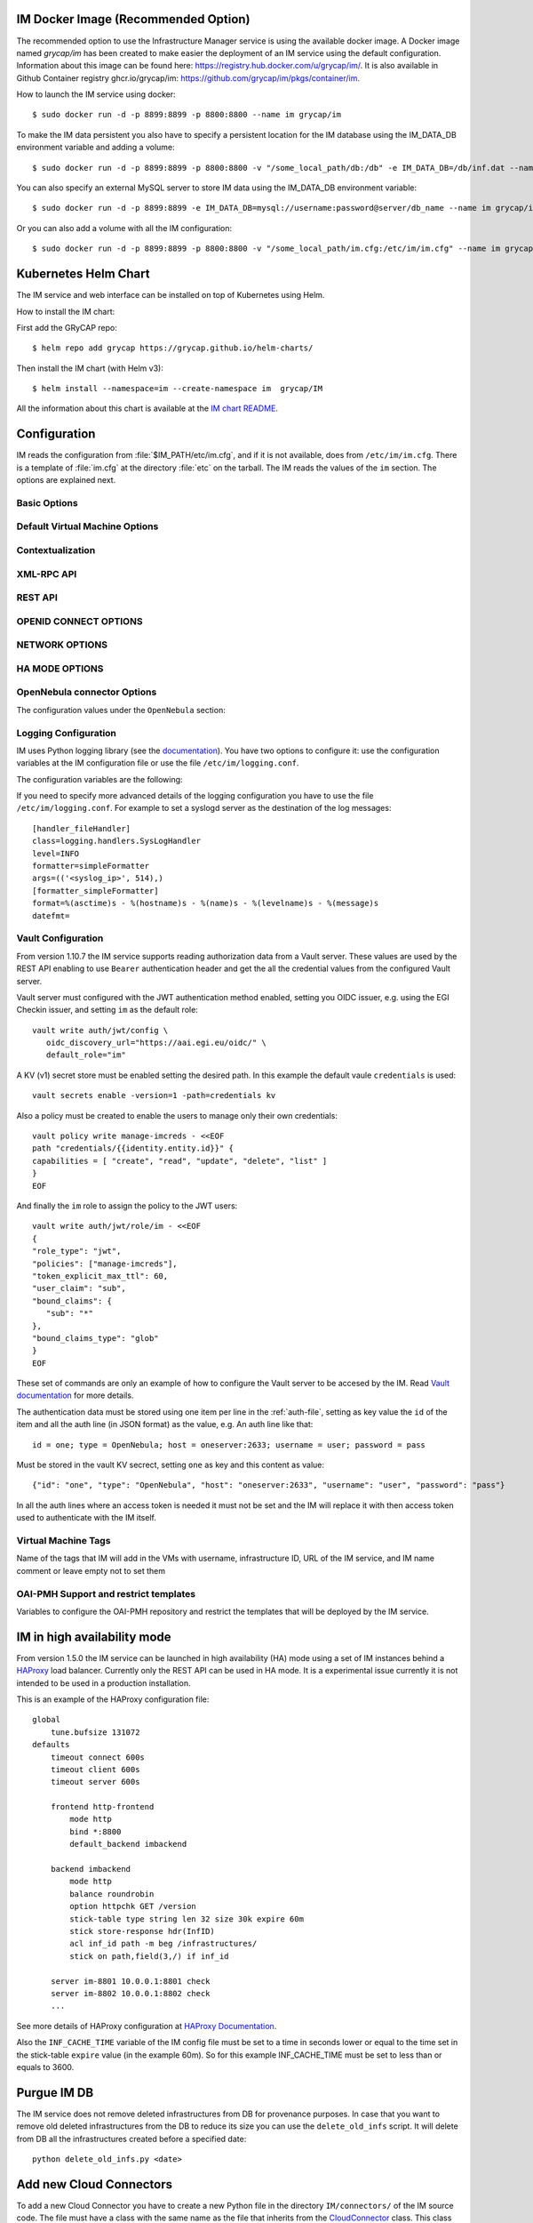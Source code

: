 .. _launch_im:

IM Docker Image (Recommended Option)
====================================

The recommended option to use the Infrastructure Manager service is using the available docker image.
A Docker image named `grycap/im` has been created to make easier the deployment of an IM service using the 
default configuration. Information about this image can be found here: `https://registry.hub.docker.com/u/grycap/im/ <https://registry.hub.docker.com/u/grycap/im/>`_.
It is also available in Github Container registry ghcr.io/grycap/im: `https://github.com/grycap/im/pkgs/container/im <https://github.com/grycap/im/pkgs/container/im>`_.

How to launch the IM service using docker::

  $ sudo docker run -d -p 8899:8899 -p 8800:8800 --name im grycap/im

To make the IM data persistent you also have to specify a persistent location for the IM database using
the IM_DATA_DB environment variable and adding a volume::

  $ sudo docker run -d -p 8899:8899 -p 8800:8800 -v "/some_local_path/db:/db" -e IM_DATA_DB=/db/inf.dat --name im grycap/im

You can also specify an external MySQL server to store IM data using the IM_DATA_DB environment variable::
  
  $ sudo docker run -d -p 8899:8899 -e IM_DATA_DB=mysql://username:password@server/db_name --name im grycap/im 

Or you can also add a volume with all the IM configuration::

  $ sudo docker run -d -p 8899:8899 -p 8800:8800 -v "/some_local_path/im.cfg:/etc/im/im.cfg" --name im grycap/im


Kubernetes Helm Chart
=====================

The IM service and web interface can be installed on top of Kubernetes using Helm.

How to install the IM chart:

First add the GRyCAP repo::

  $ helm repo add grycap https://grycap.github.io/helm-charts/

Then install the IM chart (with Helm v3)::

  $ helm install --namespace=im --create-namespace im  grycap/IM

All the information about this chart is available at the `IM chart README <https://github.com/grycap/helm-charts/blob/master/IM/README.md>`_.


Configuration
=============

IM reads the configuration from :file:`$IM_PATH/etc/im.cfg`, and if it is not
available, does from ``/etc/im/im.cfg``. There is a template of :file:`im.cfg`
at the directory :file:`etc` on the tarball. The IM reads the values of the ``im``
section. The options are explained next.

.. _options-basic:

Basic Options
^^^^^^^^^^^^^

.. confval:: DATA_FILE

   Full path to the data file.
   (**Removed in version IM version 1.5.0. Use only DATA_DB.**) 
   The default value is :file:`/etc/im/inf.dat`.

.. confval:: DATA_DB

   The URL to access the database to store the IM data.
   It can be a MySQL DB: 'mysql://username:password@server/db_name', 
   SQLite: 'sqlite:///etc/im/inf.dat' or
   MongoDB: 'mongodb://username:password@server/db_name', 
   The default value is ``sqlite:///etc/im/inf.dat``.
   
.. confval:: USER_DB

   Full path to the IM user DB json file.
   To restrict the users that can access the IM service.
   Comment it or set a blank value to disable user check.
   The default value is empty.
   JSON format of the file::
   
   	{
   		"users": [
   			{
   				"username": "user1",
   				"password": "pass1"
   			},
   			{
   				"username": "user2",
   				"password": "pass2"
   			}
   		]
   	}
   
.. confval:: MAX_SIMULTANEOUS_LAUNCHES

   Maximum number of simultaneous VM launch operations.
   In some versions of python (prior to 2.7.5 or 3.3.2) it can raise an error 
   ('Thread' object has no attribute '_children'). See https://bugs.python.org/issue10015.
   In this case set this value to 1
   
   The default value is 1.
 
.. confval:: MAX_VM_FAILS

   Number of attempts to launch a virtual machine before considering it
   an error.
   The default value is 3.

.. confval:: VM_INFO_UPDATE_FREQUENCY

   Maximum frequency to update the VM info (in secs)
   The default value is 10.
   
.. confval:: VM_INFO_UPDATE_ERROR_GRACE_PERIOD

   Maximum time that a VM status maintains the current status in case of connection failure with the 
   Cloud provider (in secs). If the time is over this value the status is set to 'unknown'. 
   This value must be always higher than VM_INFO_UPDATE_FREQUENCY.
   The default value is 120.

.. confval:: WAIT_RUNNING_VM_TIMEOUT

   Timeout in seconds to get a virtual machine in running state.
   The default value is 1800.

.. confval:: WAIT_SSH_ACCCESS_TIMEOUT

   (**New in version IM version 1.5.1.**)
   Timeout in seconds to wait a virtual machine to get the SSH access active once it is in running state.
   The default value is 300.

.. confval:: LOG_FILE

   Full path to the log file.
   The default value is :file:`/var/log/im/inf.log`.

.. confval:: LOG_FILE_MAX_SIZE

   Maximum size in KiB of the log file before being rotated.
   The default value is 10485760.

.. confval:: BOOT_MODE

   This flag set the IM boot mode. 
   It can be: 0 (Normal) standard IM operation, 1 (ReadOnly) only read operations are allowed,
   2 (ReadDelete) only read and delete operations are allowed.
   The default value is 0.

.. _options-default-vm:

Default Virtual Machine Options
^^^^^^^^^^^^^^^^^^^^^^^^^^^^^^^

.. confval:: DEFAULT_VM_MEMORY 

   Default principal memory assigned to a virtual machine.
   The default value is 512.

.. confval:: DEFAULT_VM_MEMORY_UNIT 

   Unit used in :confval:`DEFAULT_VM_MEMORY`.
   Allowed values: ``K`` (KiB), ``M`` (MiB) and ``G`` (GiB).
   The default value is ``M``.

.. confval:: DEFAULT_VM_CPUS 

   Default number of CPUs assigned to a virtual machine.
   The default value is 1.

.. confval:: DEFAULT_VM_CPU_ARCH 

   Default CPU architecture assigned to a virtual machine.
   Allowed values: ``i386`` and ``x86_64``.
   The default value is ``x86_64``.

.. confval:: DEFAULT_VM_NAME 

   Default name of virtual machines.
   The default value is ``vnode-#N#``.

.. confval:: DEFAULT_DOMAIN 

   Default domain assigned to a virtual machine.
   The default value is ``localdomain``.

.. confval:: VERIFI_SSL 

   Verify SSL hosts in CloudConnectors connections If you set it to True you must assure
   the CA certificates are installed correctly
   The default value is ``False``.

.. _options-ctxt:

Contextualization
^^^^^^^^^^^^^^^^^

.. confval:: MAX_CONTEXTUALIZATION_TIME 

   Maximum time in seconds spent on contextualize a virtual machine before
   throwing an error.
   The default value is 7200.
   
.. confval:: REMOTE_CONF_DIR 

   Directory to copy all the ansible related files used in the contextualization.
   The default value is :file:`/tmp/.im`.
   
.. confval:: PLAYBOOK_RETRIES 

   Number of retries of the Ansible playbooks in case of failure.
   The default value is 1.
   
.. confval:: CHECK_CTXT_PROCESS_INTERVAL

   Interval to update the state of the contextualization process in the VMs (in secs).
   Reducing this time the load of the IM service will decrease in contextualization steps,
   but may introduce some overhead time. 
   The default value is 5.

.. confval:: CONFMAMAGER_CHECK_STATE_INTERVAL
   
   Interval to update the state of the processes of the ConfManager (in secs).
   Reducing this time the load of the IM service will decrease in contextualization steps,
   but may introduce some overhead time.
   The default value is 5.

.. confval:: UPDATE_CTXT_LOG_INTERVAL

   Interval to update the log output of the contextualization process in the VMs (in secs).
   The default value is 20.
   
.. confval:: VM_NUM_USE_CTXT_DIST

   Number of VMs in an infrastructure that will use the distributed version of the Ctxt Agent
   The default value is 30.

.. _options-xmlrpc:

XML-RPC API
^^^^^^^^^^^

.. confval:: XMLRCP_PORT

   Port number where IM XML-RPC API is available.
   The default value is 8899.
   
.. confval:: XMLRCP_ADDRESS

   IP address where IM XML-RPC API is available.
   The default value is 0.0.0.0 (all the IPs).

.. confval:: XMLRCP_SSL 

   If ``True`` the XML-RPC API is secured with SSL certificates.
   The default value is ``False``.

.. confval:: XMLRCP_SSL_KEYFILE 

   Full path to the private key associated to the SSL certificate to access
   the XML-RPC API.
   The default value is :file:`/etc/im/pki/server-key.pem`.

.. confval:: XMLRCP_SSL_CERTFILE 

   Full path to the public key associated to the SSL certificate to access
   the XML-RPC API.
   The default value is :file:`/etc/im/pki/server-cert.pem`.

.. confval:: XMLRCP_SSL_CA_CERTS 

   Full path to the SSL Certification Authorities (CA) certificate.
   The default value is :file:`/etc/im/pki/ca-chain.pem`.

.. confval:: VMINFO_JSON

	Return the VM information of function GetVMInfo in RADL JSON instead of plain RADL
	(**Added in IM version 1.5.2**) 
	The default value is ``False``.

.. _options-rest:

REST API
^^^^^^^^

.. confval:: ACTIVATE_REST 

   If ``True`` the REST API is activated.
   The default value is ``False``.

.. confval:: REST_PORT

   Port number where REST API is available.
   The default value is 8800.
   
.. confval:: REST_ADDRESS

   IP address where REST API is available.
   The default value is 0.0.0.0 (all the IPs).

.. confval:: REST_SSL 

   If ``True`` the REST API is secured with SSL certificates.
   The default value is ``False``.

.. confval:: REST_SSL_KEYFILE 

   Full path to the private key associated to the SSL certificate to access
   the REST API.
   The default value is :file:`/etc/im/pki/server-key.pem`.

.. confval:: REST_SSL_CERTFILE 

   Full path to the public key associated to the SSL certificate to access
   the REST API.
   The default value is :file:`/etc/im/pki/server-cert.pem`.

.. confval:: REST_SSL_CA_CERTS 

   Full path to the SSL Certification Authorities (CA) certificate.
   The default value is :file:`/etc/im/pki/ca-chain.pem`.

OPENID CONNECT OPTIONS
^^^^^^^^^^^^^^^^^^^^^^

.. confval:: OIDC_ISSUERS

   List of OIDC issuers supported.
   It must be a coma separated string of OIDC issuers URLs.
   The default value is ``''``.

.. confval:: OIDC_AUDIENCE

   If set the IM will check that the string defined here appear in the "aud" claim of the OpenID access token
   The default value is ``''``.

.. confval:: OIDC_CLIENT_ID

   OIDC client ID of the IM service. Only needed in case of setting OIDC_SCOPES.
   The default value is ``''``.

.. confval:: OIDC_CLIENT_SECRET

   OIDC secret of the IM service. Only needed in case of setting OIDC_SCOPES.
   The default value is ``''``.

.. confval:: OIDC_SCOPES

   List of scopes that must appear in the token request to access the IM service.
   Client ID and Secret must be provided to make it work.
   The default value is ``''``.

.. confval:: OIDC_GROUPS

   List of OIDC groups supported.
   It must be a coma separated string of group names.
   (see the `AARC guidelines for group names <https://aarc-community.org/guidelines/AARC-G069/>`_).
   The default value is ``''``.

.. confval:: FORCE_OIDC_AUTH

   If ``True`` the IM will force the users to pass a valid OIDC token.
   The default value is ``False``.

NETWORK OPTIONS
^^^^^^^^^^^^^^^

.. confval:: PRIVATE_NET_MASKS 

   List of networks assumed as private. The IM use it to distinguish private from public networks.
   IM considers IPs not in these subnets as Public IPs.
   It must be a coma separated string of the network definitions (using CIDR) (without spaces).
   The default value is ``'10.0.0.0/8,172.16.0.0/12,192.168.0.0/16,192.0.0.0/24,169.254.0.0/16,100.64.0.0/10,198.18.0.0/15'``.
   
HA MODE OPTIONS
^^^^^^^^^^^^^^^

.. confval:: INF_CACHE_TIME

   Time (in seconds) the IM service will maintain the information of an infrastructure
   in memory. Only used in case of IM in HA mode. This value has to be set to a similar value set in the ``expire`` value
   in the ``stick-table`` in the HAProxy configuration.

OpenNebula connector Options
^^^^^^^^^^^^^^^^^^^^^^^^^^^^

The configuration values under the ``OpenNebula`` section:

.. confval:: TEMPLATE_CONTEXT 

   Text to add to the CONTEXT section of the ONE template (except SSH_PUBLIC_KEY)
   The default value is ``''``.

.. confval:: TEMPLATE_OTHER 

   Text to add to the ONE Template different to NAME, CPU, VCPU, MEMORY, OS, DISK and CONTEXT
   The default value is ``GRAPHICS = [type="vnc",listen="0.0.0.0"]``. 


.. _logging:

Logging Configuration
^^^^^^^^^^^^^^^^^^^^^

IM uses Python logging library (see the `documentation <https://docs.python.org/2/howto/logging.html>`_).
You have two options to configure it: use the configuration variables at the IM configuration file or
use the file ``/etc/im/logging.conf``.

The configuration variables are the following:

.. confval:: LOG_LEVEL 

   Set the level of the log messages: DEBUG, INFO, WARNING, ERROR, CRITICAL
   The default value is ``'INFO'``.

.. confval:: LOG_FILE

   Set the destination file of the log messages.
   The default value is ``'/var/log/im/im.log'``.

.. confval:: LOG_FILE_MAX_SIZE 

   Set the maximum file size of the log file. It will be rotated when size exceed this size,
   with a default depth of 3 files.
   The default value is ``'10485760'``.

If you need to specify more advanced details of the logging configuration you have to use the file
``/etc/im/logging.conf``. For example to set a syslogd server as the destination of the log messages::

	[handler_fileHandler]
	class=logging.handlers.SysLogHandler
	level=INFO
	formatter=simpleFormatter
	args=(('<syslog_ip>', 514),)
	[formatter_simpleFormatter]
	format=%(asctime)s - %(hostname)s - %(name)s - %(levelname)s - %(message)s
	datefmt=

.. _vault-creds:

Vault Configuration
^^^^^^^^^^^^^^^^^^^^

From version 1.10.7 the IM service supports reading authorization data from a Vault server.
These values are used by the REST API enabling to use ``Bearer`` authentication header and
get the all the credential values from the configured Vault server.

.. confval:: VAULT_URL 

   URL to the Vault server API.
   The default value is ``''``.

.. confval:: VAULT_PATH 

   Configured path of the KV (ver 1) secret.
   This field has one special substitution value: ``#USER_SUB#`` that is replaced by the user
   ID obtained from the OpenID token provided.
   The default value is ``vault_entity_id``.

.. confval:: VAULT_MOUNT_POINT

   Configured mount point of the KV (ver 1) secret.
   The default value is ``'credentials/'``.

.. confval:: VAULT_ROLE 
   
   Configured role with the correct permissions to read the credentials secret store.
   There is no default value, so the default value configured in the JWT authentication
   method will be used.

Vault server must configured with the JWT authentication method enabled, setting
you OIDC issuer, e.g. using the EGI Checkin issuer, and setting ``im`` as the default
role::

   vault write auth/jwt/config \
      oidc_discovery_url="https://aai.egi.eu/oidc/" \
      default_role="im"

A KV (v1) secret store must be enabled setting the desired path. In this example the 
default vaule ``credentials`` is used::

   vault secrets enable -version=1 -path=credentials kv

Also a policy must be created to enable the users to manage only their own credentials::

   vault policy write manage-imcreds - <<EOF
   path "credentials/{{identity.entity.id}}" {
   capabilities = [ "create", "read", "update", "delete", "list" ]
   }
   EOF

And finally the ``im`` role to assign the policy to the JWT users::

   vault write auth/jwt/role/im - <<EOF
   {
   "role_type": "jwt",
   "policies": ["manage-imcreds"],
   "token_explicit_max_ttl": 60,
   "user_claim": "sub",
   "bound_claims": {
      "sub": "*"
   },
   "bound_claims_type": "glob"
   }
   EOF

These set of commands are only an example of how to configure the Vault server to be
accesed by the IM. Read `Vault documentation <https://www.vaultproject.io/docs>`_ for more details.

The authentication data must be stored using one item per line in the :ref:`auth-file`, setting as
key value the ``id`` of the item and all the auth line (in JSON format) as the value, e.g. An auth
line like that::

   id = one; type = OpenNebula; host = oneserver:2633; username = user; password = pass

Must be stored in the vault KV secrect, setting ``one`` as key and this content as value::

   {"id": "one", "type": "OpenNebula", "host": "oneserver:2633", "username": "user", "password": "pass"}

In all the auth lines where an access token is needed it must not be set and the IM will replace it with
then access token used to authenticate with the IM itself.

Virtual Machine Tags
^^^^^^^^^^^^^^^^^^^^^

Name of the tags that IM will add in the VMs with username, infrastructure ID, URL of the IM service,
and IM name comment or leave empty not to set them

.. confval:: VM_TAG_USERNAME

   Name of the tag to set the IM username as tag in the IM created VMs.

.. confval:: VM_TAG_INF_ID

   Name of the tag to set the IM infrastructure ID as tag in the IM created VMs.

.. confval:: VM_TAG_IM_URL

   Name of the tag to set the IM URL as tag in the IM created VMs.

.. confval:: VM_TAG_IM

   Name of the tag to set the IM string (``'es.grycap.upv.im'```) as tag in the IM created VMs.

OAI-PMH Support and restrict templates
^^^^^^^^^^^^^^^^^^^^^^^^^^^^^^^^^^^^^^

Variables to configure the OAI-PMH repository and restrict the templates that will be deployed
by the IM service.

.. confval:: OAIPMH_REPO_BASE_IDENTIFIER_URL

   If this value is set the IM service will restrict the templates that can be deployed to the ones
   available in the repository with the base URL set in this value. Currently it must be a Github
   repository URL. To activate the OAI-PMH support this value must be set.

.. confval:: OAIPMH_REPO_NAME

   Tne name of the OAI-PMH repository. To activate the OAI-PMH support this value must be set.

.. confval:: OAIPMH_REPO_DESCRIPTION

   The description of the OAI-PMH repository. To activate the OAI-PMH support this value must be set.

.. confval:: OAIPMH_REPO_ADMIN_EMAIL

   The email of the repository administrator.

.. _options-ha:

IM in high availability mode
============================

From version 1.5.0 the IM service can be launched in high availability (HA) mode using a set of IM instances
behind a `HAProxy <http://www.haproxy.org/>`_ load balancer. Currently only the REST API can be used in HA mode.
It is a experimental issue currently it is not intended to be used in a production installation.

This is an example of the HAProxy configuration file::

    global
        tune.bufsize 131072
    defaults
        timeout connect 600s
        timeout client 600s
        timeout server 600s

	frontend http-frontend
	    mode http
	    bind *:8800
	    default_backend imbackend
	
	backend imbackend
	    mode http
	    balance roundrobin
	    option httpchk GET /version
	    stick-table type string len 32 size 30k expire 60m
	    stick store-response hdr(InfID)
	    acl inf_id path -m beg /infrastructures/
	    stick on path,field(3,/) if inf_id

        server im-8801 10.0.0.1:8801 check
        server im-8802 10.0.0.1:8802 check
        ...

See more details of HAProxy configuration at `HAProxy Documentation <https://cbonte.github.io/haproxy-dconv/>`_.

Also the ``INF_CACHE_TIME`` variable of the IM config file must be set to a time in seconds lower or equal to the time
set in the stick-table ``expire`` value (in the example 60m). So for this example INF_CACHE_TIME must be set to less
than or equals to 3600.

Purgue IM DB
============

The IM service does not remove deleted infrastructures from DB for provenance purposes.
In case that you want to remove old deleted infrastructures from the DB to reduce its size
you can use the ``delete_old_infs`` script. It will delete from DB all the infrastructures
created before a specified date::

  python delete_old_infs.py <date>

Add new Cloud Connectors
========================

To add a new Cloud Connector you have to create a new Python file in the directory
``IM/connectors/`` of the IM source code. The file must have a class with the same
name as the file that inherits from the `CloudConnector <https://github.com/grycap/im/blob/master/IM/connectors/CloudConnector.py>`_
class. This class must implement all the abstract methods of the ``CloudConnector``
class. The new connector must implement at least the following methods:

- ``concrete_system``: Return a list of compatible systems with the cloud provider.
- ``updateVMInfo``: Updates the information of a VM.
- ``launch``: Launch a set of VMs to the Cloud provider.
- ``finalize``: Terminates a VM and all the associated resources.

To have full support you have to implement the following methods:

- ``alterVM``: Modifies/resizes the features of a VM.
- ``start``: Starts a (previously stopped) VM.
- ``stop``: Stops (but not finalizes) a VM.
- ``reboot``: Reboots a VM.
- ``list_images``: Get a list of images on the cloud provider using IM URI format.
- ``get_quotas``: Get the number of used and available resources in the cloud provider

The new connector must be added to the ``__all__`` variable in ``__init__.py`` file 
of the ``IM/connectors/``

Cloud Providers Configuration
==============================

The IM tries to select the most appropriate resources to launch the VMs. But sometimes it may select
the wrong resources. To avoid this situation you can set some tags in the cloud provider configuration
to help the IM to select the correct resources.

OpenStack
^^^^^^^^^

In case that there are more that one private or public network in the OpenStack cloud provider
to enable the IM to select the correct network to launch the VMs you can set a ``default`` tag
in the network that you want to use as the default network. The IM will use this network to launch
the VMs if the network is not specified in the RADL file (from version 1.17.0).

The IM expects as default network configuration having one or more private networks and one or more
floating IP networks. The private networks are used to launch the VMs and the floating IP networks
are used to assign a public IP to the VMs. The IM will use the first private network found as the
default network to launch the VMs and the first floating IP network found as the default network to
assign the public IP to the VMs.

In case that your site does not have this configuration and it does not uses floating IPs, the IM
by default will avoid to attach two NICs to the VMs. So the VMs will have only one NIC attached to
either to the public or private network. To enable the IM to attach two NICs to the VMs
you have to set a tag  ``enable_two_nics`` to some of the networks of the site. In this case the IM
will attach two NICs to the VMs, one to the private network and the other to the public network, if
it is required by the RADL file (from version 1.18.0).

OpenNebula
^^^^^^^^^^

Similar to OpenStack, in case that there are more that one private or public network in the OpenNebula cloud provider
to enable the IM to select the correct network to launch the VMs you can set a ``DEFAULT`` attribute in the network
definition in the OpenNebula template. The IM will use this network to launch the VMs if the network is not specified
(from version 1.18.0).